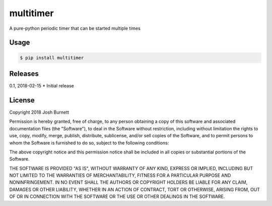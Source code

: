 multitimer
========================

A pure-python periodic timer that can be started multiple times

Usage
--------
.. code-block:: bash

    $ pip install multitimer

.. code-block:: python
    import multitimer
    import time

    def job():
        print("I'm working...")

    # This timer will run job() five times, one second apart
    timer = multitimer.MultiTimer(interval=1, ontimeout=job, count=5)

    # Pauses for one interval before starting job() five times
    timer = multitimer.MultiTimer(interval=1, ontimeout=job, count=5, runonstart=False)


    def job2(foo):
        print(foo)

    # You can specify input parameters for the ontimeout function
    timer = multitimer.MultiTimer(interval=1, ontimeout=job2, params={'foo':"I'm still working..."})

    # Also, this timer would run indefinitely...
    timer.start()

    time.sleep(5)

    # ...unless it gets stopped
    timer.stop()


    # If a mutable object is used to specify input parameters, it can be changed after starting the timer
    output = {'foo':"Doin' my job again."}
    timer = multitimer.MultiTimer(interval=1, ontimeout=job2, params=output, count=5)
    timer.start()

    time.sleep(3.5)
    output['foo'] = "I'd like to be done now."

    # And a MultiTimer can be re-started by just calling start() again
    time.sleep(2)
    output['foo'] = 'Please just let me be...'
    timer.start()
    time.sleep(4.5)
    timer.stop()

Releases
--------

0.1, 2018-02-15
* Initial release



License
-------

Copyright 2018 Josh Burnett

Permission is hereby granted, free of charge, to any person obtaining a copy
of this software and associated documentation files (the "Software"), to deal
in the Software without restriction, including without limitation the rights
to use, copy, modify, merge, publish, distribute, sublicense, and/or sell
copies of the Software, and to permit persons to whom the Software is
furnished to do so, subject to the following conditions:

The above copyright notice and this permission notice shall be included in
all copies or substantial portions of the Software.

THE SOFTWARE IS PROVIDED "AS IS", WITHOUT WARRANTY OF ANY KIND, EXPRESS OR
IMPLIED, INCLUDING BUT NOT LIMITED TO THE WARRANTIES OF MERCHANTABILITY,
FITNESS FOR A PARTICULAR PURPOSE AND NONINFRINGEMENT. IN NO EVENT SHALL THE
AUTHORS OR COPYRIGHT HOLDERS BE LIABLE FOR ANY CLAIM, DAMAGES OR OTHER
LIABILITY, WHETHER IN AN ACTION OF CONTRACT, TORT OR OTHERWISE, ARISING FROM,
OUT OF OR IN CONNECTION WITH THE SOFTWARE OR THE USE OR OTHER DEALINGS IN THE
SOFTWARE.